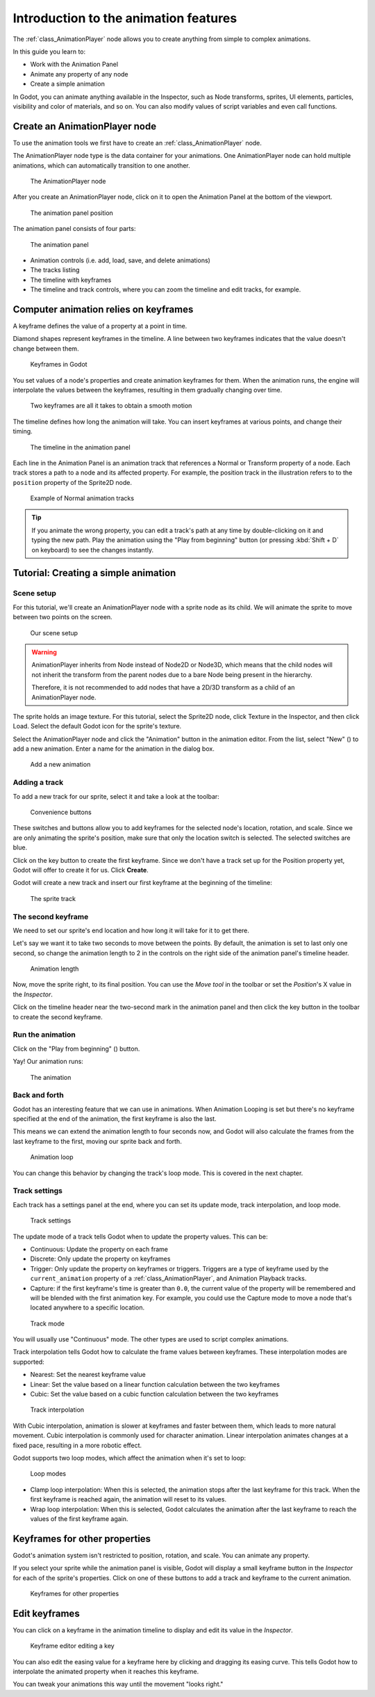.. _doc_introduction_animation:

Introduction to the animation features
======================================

The :ref:`class_AnimationPlayer` node allows you to create anything
from simple to complex animations.

In this guide you learn to:

-  Work with the Animation Panel
-  Animate any property of any node
-  Create a simple animation

In Godot, you can animate anything available in the Inspector, such as
Node transforms, sprites, UI elements, particles, visibility and color
of materials, and so on. You can also modify values of script variables
and even call functions.

Create an AnimationPlayer node
------------------------------

To use the animation tools we first have to create an
:ref:`class_AnimationPlayer` node.

The AnimationPlayer node type is the data container for your animations.
One AnimationPlayer node can hold multiple animations, which can
automatically transition to one another.

.. figure:: img/animation_create_animationplayer.png
   :alt: The AnimationPlayer node

   The AnimationPlayer node

After you create an AnimationPlayer node, click on it to
open the Animation Panel at the bottom of the viewport.

.. figure:: img/animation_animation_panel.png
   :alt: The animation panel position

   The animation panel position

The animation panel consists of four parts:

.. figure:: img/animation_animation_panel_overview.png
   :alt: The animation panel

   The animation panel

-  Animation controls (i.e. add, load, save, and delete animations)
-  The tracks listing
-  The timeline with keyframes
-  The timeline and track controls, where you can zoom the timeline and
   edit tracks, for example.

Computer animation relies on keyframes
--------------------------------------

A keyframe defines the value of a property at a point in time.

Diamond shapes represent keyframes in the timeline. A line between two
keyframes indicates that the value doesn't change between them.

.. figure:: img/animation_keyframes.png
   :alt: Keyframes in Godot

   Keyframes in Godot

You set values of a node's properties and create animation keyframes for them.
When the animation runs, the engine will interpolate the values between the
keyframes, resulting in them gradually changing over time.

.. figure:: img/animation_illustration.png
   :alt: Two keyframes are all it takes to obtain a smooth motion

   Two keyframes are all it takes to obtain a smooth motion

The timeline defines how long the animation will take. You can insert keyframes
at various points, and change their timing.

.. figure:: img/animation_timeline.png
   :alt: The timeline in the animation panel

   The timeline in the animation panel

Each line in the Animation Panel is an animation track that references a
Normal or Transform property of a node. Each track stores a path to
a node and its affected property. For example, the position track
in the illustration refers to to the ``position`` property of the Sprite2D
node.

.. figure:: img/animation_normal_track.png
   :alt: Example of Normal animation tracks

   Example of Normal animation tracks

.. tip::

   If you animate the wrong property, you can edit a track's path at any time
   by double-clicking on it and typing the new path. Play the animation using the
   "Play from beginning" button |Play from beginning| (or pressing
   :kbd:`Shift + D` on keyboard) to see the changes instantly.

Tutorial: Creating a simple animation
-------------------------------------

Scene setup
~~~~~~~~~~~

For this tutorial, we'll create an AnimationPlayer node with a sprite node as
its child. We will animate the sprite to move between two points on the screen.

.. figure:: img/animation_animation_player_tree.png
   :alt: Our scene setup

   Our scene setup

.. warning::

   AnimationPlayer inherits from Node instead of Node2D or Node3D, which means
   that the child nodes will not inherit the transform from the parent nodes
   due to a bare Node being present in the hierarchy.

   Therefore, it is not recommended to add nodes that have a 2D/3D transform
   as a child of an AnimationPlayer node.

The sprite holds an image texture. For this tutorial, select the Sprite2D node,
click Texture in the Inspector, and then click Load. Select the default Godot
icon for the sprite's texture.

Select the AnimationPlayer node and click the "Animation" button in the
animation editor. From the list, select "New" (|Add Animation|) to add a new
animation. Enter a name for the animation in the dialog box.

.. figure:: img/animation_create_new_animation.png
   :alt: Add a new animation

   Add a new animation

Adding a track
~~~~~~~~~~~~~~

To add a new track for our sprite, select it and take a look at the
toolbar:

.. figure:: img/animation_convenience_buttons.png
   :alt: Convenience buttons

   Convenience buttons

These switches and buttons allow you to add keyframes for the selected
node's location, rotation, and scale. Since we are only animating the sprite's
position, make sure that only the location switch is selected. The selected
switches are blue.

Click on the key button to create the first keyframe. Since we don't have a
track set up for the Position property yet, Godot will offer to
create it for us. Click **Create**.

Godot will create a new track and insert our first keyframe at the beginning of
the timeline:

.. figure:: img/animation_track.png
   :alt: The sprite track

   The sprite track

The second keyframe
~~~~~~~~~~~~~~~~~~~

We need to set our sprite's end location and how long it will take for it to get there.

Let's say we want it to take two seconds to move between the points. By
default, the animation is set to last only one second, so change the animation
length to 2 in the controls on the right side of the animation panel's timeline
header.

.. figure:: img/animation_set_length.png
   :alt: Animation length

   Animation length

Now, move the sprite right, to its final position. You can use the *Move tool* in the
toolbar or set the *Position*'s X value in the *Inspector*.

Click on the timeline header near the two-second mark in the animation panel
and then click the key button in the toolbar to create the second keyframe.

Run the animation
~~~~~~~~~~~~~~~~~

Click on the "Play from beginning" (|Play from beginning|) button.

Yay! Our animation runs:

.. figure:: img/animation_simple.gif
   :alt: The animation

   The animation

Back and forth
~~~~~~~~~~~~~~

Godot has an interesting feature that we can use in animations. When Animation
Looping is set but there's no keyframe specified at the end of the animation,
the first keyframe is also the last.

This means we can extend the animation length to four seconds now, and Godot
will also calculate the frames from the last keyframe to the first, moving
our sprite back and forth.

.. figure:: img/animation_loop.png
   :alt: Animation loop

   Animation loop

You can change this behavior by changing the track's loop mode. This is covered
in the next chapter.

Track settings
~~~~~~~~~~~~~~

Each track has a settings panel at the end, where you can set its update
mode, track interpolation, and loop mode.

.. figure:: img/animation_track_settings.png
   :alt: Track settings

   Track settings

The update mode of a track tells Godot when to update the property
values. This can be:

-  Continuous: Update the property on each frame
-  Discrete: Only update the property on keyframes
-  Trigger: Only update the property on keyframes or triggers.
   Triggers are a type of keyframe used by the
   ``current_animation`` property of a :ref:`class_AnimationPlayer`,
   and Animation Playback tracks.
-  Capture: if the first keyframe's time is greater than ``0.0``, the
   current value of the property will be remembered and
   will be blended with the first animation key. For example, you
   could use the Capture mode to move a node that's located anywhere
   to a specific location.

.. figure:: img/animation_track_rate.png
   :alt: Track mode

   Track mode

You will usually use "Continuous" mode. The other types are used to
script complex animations.

Track interpolation tells Godot how to calculate the frame values between
keyframes. These interpolation modes are supported:

-  Nearest: Set the nearest keyframe value
-  Linear: Set the value based on a linear function calculation between
   the two keyframes
-  Cubic: Set the value based on a cubic function calculation between
   the two keyframes

.. figure:: img/animation_track_interpolation.png
   :alt: Track interpolation

   Track interpolation

With Cubic interpolation, animation is slower at keyframes and faster between
them, which leads to more natural movement. Cubic interpolation is commonly
used for character animation. Linear interpolation animates changes at a fixed
pace, resulting in a more robotic effect.

Godot supports two loop modes, which affect the animation when it's set to
loop:

.. figure:: img/animation_track_loop_modes.png
   :alt: Loop modes

   Loop modes

-  Clamp loop interpolation: When this is selected, the animation stops
   after the last keyframe for this track. When the first keyframe is
   reached again, the animation will reset to its values.
-  Wrap loop interpolation: When this is selected, Godot calculates the
   animation after the last keyframe to reach the values of the first
   keyframe again.

Keyframes for other properties
------------------------------

Godot's animation system isn't restricted to position, rotation, and scale.
You can animate any property.

If you select your sprite while the animation panel is visible, Godot will
display a small keyframe button in the *Inspector* for each of the sprite's
properties. Click on one of these buttons to add a track and keyframe to
the current animation.

.. figure:: img/animation_properties_keyframe.png
   :alt: Keyframes for other properties

   Keyframes for other properties

Edit keyframes
--------------

You can click on a keyframe in the animation timeline to display and
edit its value in the *Inspector*.

.. figure:: img/animation_keyframe_editor_key.png
   :alt: Keyframe editor editing a key

   Keyframe editor editing a key

You can also edit the easing value for a keyframe here by clicking and dragging
its easing curve. This tells Godot how to interpolate the animated property when it
reaches this keyframe.

You can tweak your animations this way until the movement "looks right."

.. |Play from beginning| image:: img/animation_play_from_beginning.png
.. |Add Animation| image:: img/animation_add.png
